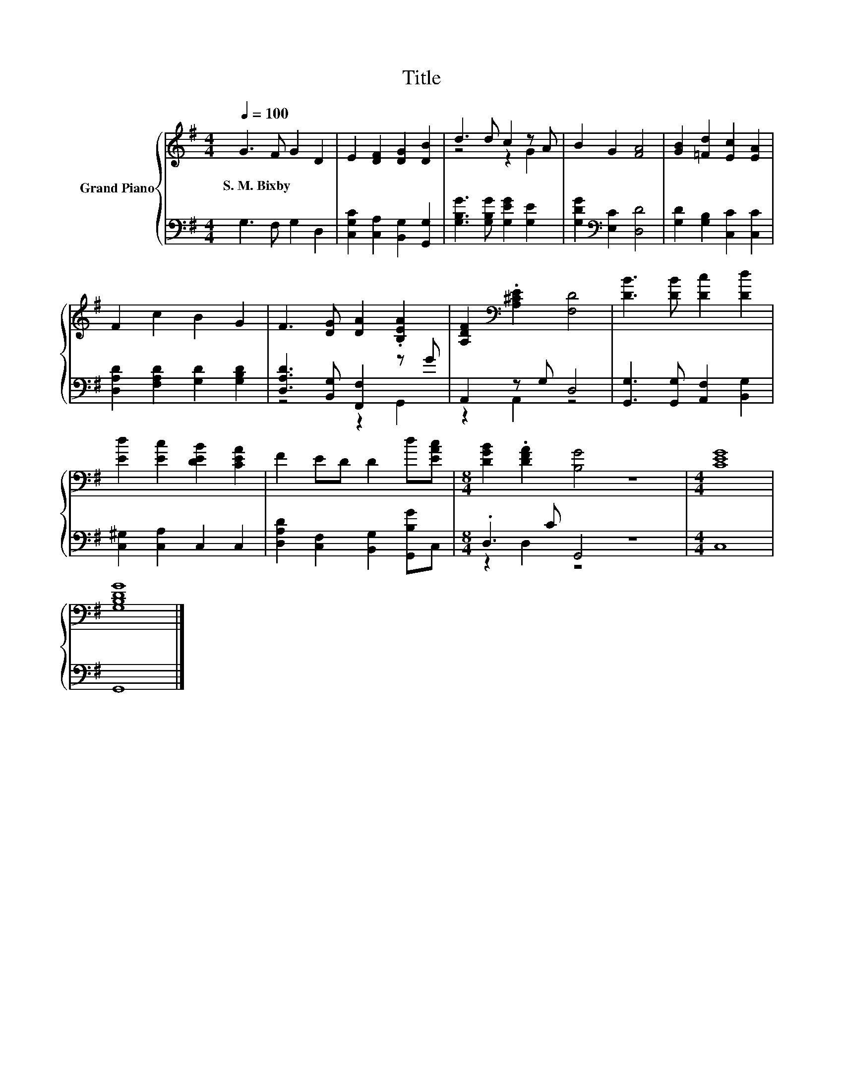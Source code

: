 X:1
T:Title
%%score { ( 1 3 ) | ( 2 4 ) }
L:1/8
Q:1/4=100
M:4/4
K:G
V:1 treble nm="Grand Piano"
V:3 treble 
V:2 bass 
V:4 bass 
V:1
 G3 F G2 D2 | E2 [DF]2 [DG]2 [DB]2 | d3 d c2 z A | B2 G2 [FA]4 | [GB]2 [=Fd]2 [Ec]2 [EA]2 | %5
w: S.~M.~Bixby * * *|||||
 F2 c2 B2 G2 | F3 [DG] [DA]2 .[B,EA]2 | [A,DF]2[K:bass] .[A,^CE]2 [F,D]4 | [DB]3 [DB] [Dc]2 [Dd]2 | %9
w: ||||
 [Ed]2 [Ec]2 [DEB]2 [CEA]2 | F2 ED D2 d[EAc] |[M:8/4] [DGB]2 .[DFA]2 [B,G]4 z8 |[M:4/4] [CEG]8 | %13
w: ||||
 [G,B,DG]8 |] %14
w: |
V:2
 G,3 F, G,2 D,2 | [C,G,C]2 [C,A,]2 [B,,G,]2 [G,,G,]2 | [G,B,G]3 [G,B,G] [G,EG]2 [G,E]2 | %3
 [G,DG]2[K:bass] [E,C]2 [D,D]4 | [G,D]2 [G,B,]2 [C,C]2 [C,C]2 | [D,A,D]2 [F,A,D]2 [G,D]2 [G,B,D]2 | %6
 [D,A,D]3 [B,,G,] [F,,F,]2 z G | A,,2 z G, D,4 | [G,,G,]3 [G,,G,] [A,,F,]2 [B,,G,]2 | %9
 [C,^G,]2 [C,A,]2 C,2 C,2 | [D,A,D]2 [C,F,]2 [B,,G,]2 [G,,B,G]C, |[M:8/4] .D,3 C G,,4 z8 | %12
[M:4/4] C,8 | G,,8 |] %14
V:3
 x8 | x8 | z4 z2 G2 | x8 | x8 | x8 | x8 | x2[K:bass] x6 | x8 | x8 | x8 |[M:8/4] x16 |[M:4/4] x8 | %13
 x8 |] %14
V:4
 x8 | x8 | x8 | x2[K:bass] x6 | x8 | x8 | z4 z2 G,,2 | z2 A,,2 z4 | x8 | x8 | x8 | %11
[M:8/4] z2 D,2 z4 z8 |[M:4/4] x8 | x8 |] %14

